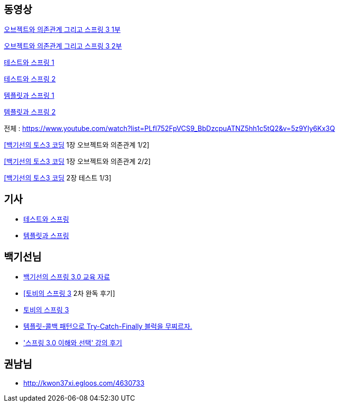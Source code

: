 == 동영상
https://www.youtube.com/watch?v=SZydc3BS--s[오브젝트와 의존관계 그리고 스프링 3 1부 ]

https://www.youtube.com/watch?v=JI7RNrWqp7k[오브젝트와 의존관계 그리고 스프링 3 2부 ]

https://www.youtube.com/watch?v=SOfhE_Dt-f4[테스트와 스프링 1]

https://www.youtube.com/watch?v=2qHE734VPZA[테스트와 스프링 2]

https://www.youtube.com/watch?v=hHwbUlWOelk[템플릿과 스프링 1]

https://www.youtube.com/watch?v=73fO2mVjuxg[템플릿과 스프링 2]  

전체 : https://www.youtube.com/watch?list=PLfI752FpVCS9_BbDzcpuATNZ5hh1c5tQ2&v=5z9YIy6Kx3Q  

https://www.youtube.com/watch?v=5z9YIy6Kx3Q[[백기선의 토스3 코딩] 1장 오브젝트와 의존관계 1/2]

https://www.youtube.com/watch?v=YukeycBcy8U[[백기선의 토스3 코딩] 1장 오브젝트와 의존관계 2/2]

https://www.youtube.com/watch?v=Li6KY6xTkC8[[백기선의 토스3 코딩] 2장 테스트 1/3]

== 기사  
* https://www.ibm.com/developerworks/mydeveloperworks/blogs/9e635b49-09e9-4c23-8999-a4d461aeace2/entry/277?lang=ko[테스트와 스프링]
* https://www.ibm.com/developerworks/mydeveloperworks/blogs/9e635b49-09e9-4c23-8999-a4d461aeace2/entry/288?lang=en[템플릿과 스프링]

== 백기선님
* http://whiteship.me/?p=13794[백기선의 스프링 3.0 교육 자료 ]  
* http://whiteship.me/2725[[토비의 스프링 3] 2차 완독 후기]
* http://whiteship.me/2734[토비의 스프링 3]
* http://whiteship.me/2753[템플릿-콜백 패턴으로 Try-Catch-Finally 블럭을 무찌르자.]
* http://whiteship.me/2759['스프링 3.0 이해와 선택' 강의 후기]

== 권남님
* http://kwon37xi.egloos.com/4630733[http://kwon37xi.egloos.com/4630733]
